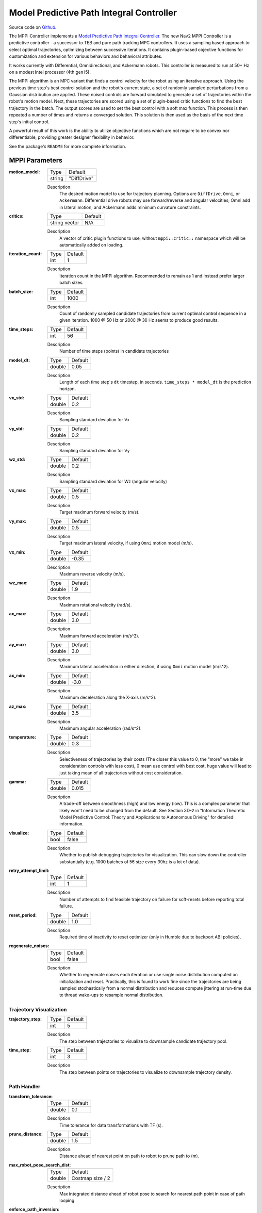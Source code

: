 .. _configuring_mppic:

Model Predictive Path Integral Controller
#########################################

Source code on Github_.

.. _Github: https://github.com/ros-navigation/navigation2/tree/main/nav2_mppi_controller


.. image:: images/mppi_demo.gif
    :width: 600px
    :alt: MPPI on Turtlebot3 demo
    :align: center

The MPPI Controller implements a `Model Predictive Path Integral Controller <https://ieeexplore.ieee.org/document/7487277>`_.
The new Nav2 MPPI Controller is a predictive controller - a successor to TEB and pure path tracking MPC controllers. It uses a sampling based approach to select optimal trajectories, optimizing between successive iterations. It contains plugin-based objective functions for customization and extension for various behaviors and behavioral attributes.

It works currently with Differential, Omnidirectional, and Ackermann robots.
This controller is measured to run at 50+ Hz on a modest Intel processor (4th gen i5).

The MPPI algorithm is an MPC variant that finds a control velocity for the robot using an iterative approach. Using the previous time step's best control solution and the robot's current state, a set of randomly sampled perturbations from a Gaussian distribution are applied. These noised controls are forward simulated to generate a set of trajectories within the robot's motion model.
Next, these trajectories are scored using a set of plugin-based critic functions to find the best trajectory in the batch. The output scores are used to set the best control with a soft max function.
This process is then repeated a number of times and returns a converged solution. This solution is then used as the basis of the next time step's initial control.

A powerful result of this work is the ability to utilize objective functions which are not require to be convex nor differentiable, providing greater designer flexibility in behavior.

See the package's ``README`` for more complete information.

MPPI Parameters
***************

:motion_model:

  ============== ===========================
  Type           Default
  -------------- ---------------------------
  string         "DiffDrive"
  ============== ===========================

  Description
    The desired motion model to use for trajectory planning. Options are ``DiffDrive``, ``Omni``, or ``Ackermann``. Differential drive robots may use forward/reverse and angular velocities; Omni add in lateral motion; and Ackermann adds minimum curvature constraints.

:critics:

  ============== ===========================
  Type           Default
  -------------- ---------------------------
  string vector  N/A
  ============== ===========================

  Description
    A vector of critic plugin functions to use, without ``mppi::critic::`` namespace which will be automatically added on loading.

:iteration_count:

  ============== ===========================
  Type           Default
  -------------- ---------------------------
  int            1
  ============== ===========================

  Description
    Iteration count in the MPPI algorithm. Recommended to remain as 1 and instead prefer larger batch sizes.

:batch_size:

  ============== ===========================
  Type           Default
  -------------- ---------------------------
  int            1000
  ============== ===========================

  Description
    Count of randomly sampled candidate trajectories from current optimal control sequence in a given iteration. 1000 @ 50 Hz or 2000 @ 30 Hz seems to produce good results.

:time_steps:

  ============== ===========================
  Type           Default
  -------------- ---------------------------
  int            56
  ============== ===========================

  Description
    Number of time steps (points) in candidate trajectories

:model_dt:

  ============== ===========================
  Type           Default
  -------------- ---------------------------
  double         0.05
  ============== ===========================

  Description
    Length of each time step's ``dt`` timestep, in seconds. ``time_steps * model_dt`` is the prediction horizon.

:vx_std:

  ============== ===========================
  Type           Default
  -------------- ---------------------------
  double         0.2
  ============== ===========================

  Description
    Sampling standard deviation for Vx

:vy_std:

  ============== ===========================
  Type           Default
  -------------- ---------------------------
  double         0.2
  ============== ===========================

  Description
    Sampling standard deviation for Vy

:wz_std:

  ============== ===========================
  Type           Default
  -------------- ---------------------------
  double         0.2
  ============== ===========================

  Description
    Sampling standard deviation for Wz (angular velocity)

:vx_max:

  ============== ===========================
  Type           Default
  -------------- ---------------------------
  double         0.5
  ============== ===========================

  Description
    Target maximum forward velocity (m/s).

:vy_max:

  ============== ===========================
  Type           Default
  -------------- ---------------------------
  double         0.5
  ============== ===========================

  Description
    Target maximum lateral velocity, if using ``Omni`` motion model (m/s).

:vx_min:

  ============== ===========================
  Type           Default
  -------------- ---------------------------
  double         -0.35
  ============== ===========================

  Description
    Maximum reverse velocity (m/s).

:wz_max:

  ============== ===========================
  Type           Default
  -------------- ---------------------------
  double         1.9
  ============== ===========================

  Description
    Maximum rotational velocity (rad/s).

:ax_max:

  ============== ===========================
  Type           Default
  -------------- ---------------------------
  double         3.0
  ============== ===========================

  Description
    Maximum forward acceleration (m/s^2).

:ay_max:

  ============== ===========================
  Type           Default
  -------------- ---------------------------
  double         3.0
  ============== ===========================

  Description
    Maximum lateral acceleration in either direction, if using ``Omni`` motion model (m/s^2).

:ax_min:

  ============== ===========================
  Type           Default
  -------------- ---------------------------
  double         -3.0
  ============== ===========================

  Description
    Maximum deceleration along the X-axis (m/s^2).

:az_max:

  ============== ===========================
  Type           Default
  -------------- ---------------------------
  double         3.5
  ============== ===========================

  Description
    Maximum angular acceleration (rad/s^2).

:temperature:

  ============== ===========================
  Type           Default
  -------------- ---------------------------
  double         0.3
  ============== ===========================

  Description
    Selectiveness of trajectories by their costs (The closer this value to 0, the "more" we take in consideration controls with less cost), 0 mean use control with best cost, huge value will lead to just taking mean of all trajectories without cost consideration.

:gamma:

  ============== ===========================
  Type           Default
  -------------- ---------------------------
  double         0.015
  ============== ===========================

  Description
    A trade-off between smoothness (high) and low energy (low). This is a complex parameter that likely won't need to be changed from the default. See Section 3D-2 in "Information Theoretic Model Predictive Control: Theory and Applications to Autonomous Driving" for detailed information.

:visualize:

  ============== ===========================
  Type           Default
  -------------- ---------------------------
  bool           false
  ============== ===========================

  Description
    Whether to publish debugging trajectories for visualization. This can slow down the controller substantially (e.g. 1000 batches of 56 size every 30hz is a lot of data).

:retry_attempt_limit:

  ============== ===========================
  Type           Default
  -------------- ---------------------------
  int            1
  ============== ===========================

  Description
    Number of attempts to find feasible trajectory on failure for soft-resets before reporting total failure.

:reset_period:

  ============== ===========================
  Type           Default
  -------------- ---------------------------
  double            1.0
  ============== ===========================

  Description
    Required time of inactivity to reset optimizer  (only in Humble due to backport ABI policies).

:regenerate_noises:

  ============== ===========================
  Type           Default
  -------------- ---------------------------
  bool           false
  ============== ===========================

  Description
    Whether to regenerate noises each iteration or use single noise distribution computed on initialization and reset. Practically, this is found to work fine since the trajectories are being sampled stochastically from a normal distribution and reduces compute jittering at run-time due to thread wake-ups to resample normal distribution.

Trajectory Visualization
------------------------

:trajectory_step:

  ============== ===========================
  Type           Default
  -------------- ---------------------------
  int            5
  ============== ===========================

  Description
    The step between trajectories to visualize to downsample candidate trajectory pool.

:time_step:

  ============== ===========================
  Type           Default
  -------------- ---------------------------
  int            3
  ============== ===========================

  Description
    The step between points on trajectories to visualize to downsample trajectory density.

Path Handler
------------

:transform_tolerance:

  ============== ===========================
  Type           Default
  -------------- ---------------------------
  double         0.1
  ============== ===========================

  Description
    Time tolerance for data transformations with TF (s).

:prune_distance:

  ============== ===========================
  Type           Default
  -------------- ---------------------------
  double         1.5
  ============== ===========================

  Description
    Distance ahead of nearest point on path to robot to prune path to (m).

:max_robot_pose_search_dist:

  ============== ===========================
  Type           Default
  -------------- ---------------------------
  double         Costmap size / 2
  ============== ===========================

  Description
    Max integrated distance ahead of robot pose to search for nearest path point in case of path looping.

:enforce_path_inversion:

  ============== ===========================
  Type           Default
  -------------- ---------------------------
  bool           false
  ============== ===========================

  Description
    If true, it will prune paths containing cusping points for segments changing directions (e.g. path inversions) such that the controller will be forced to change directions at or very near the planner's requested inversion point. This is targeting Smac Planner users with feasible paths who need their robots to switch directions where specifically requested.

:inversion_xy_tolerance:

  ============== ===========================
  Type           Default
  -------------- ---------------------------
  double         0.2
  ============== ===========================

  Description
    Cartesian proximity (m) to path inversion point to be considered "achieved" to pass on the rest of the path after path inversion.

:inversion_yaw_tolerance:

  ============== ===========================
  Type           Default
  -------------- ---------------------------
  double         0.4
  ============== ===========================

  Description
    Angular proximity (radians) to path inversion point to be considered "achieved" to pass on the rest of the path after path inversion. 0.4 rad = 23 deg.

Ackermann Motion Model
----------------------

:min_turning_r:

  ============== ===========================
  Type           Default
  -------------- ---------------------------
  double         0.2
  ============== ===========================

  Description
    The minimum turning radius possible for the vehicle platform (m).


Constraint Critic
-----------------

This critic penalizes trajectories that have components outside of the set dynamic or kinematic constraints

:cost_weight:

  ============== ===========================
  Type           Default
  -------------- ---------------------------
  double         4.0
  ============== ===========================

  Description
    Weight to apply to critic term.

:cost_power:

  ============== ===========================
  Type           Default
  -------------- ---------------------------
  int            1
  ============== ===========================

  Description
    Power order to apply to term.

Goal Angle Critic
-----------------

This critic incentivizes navigating to achieve the angle of the goal posewhen in reasonable proximity to goal

:cost_weight:

  ============== ===========================
  Type           Default
  -------------- ---------------------------
  double         3.0
  ============== ===========================

  Description
    Weight to apply to critic term.

:cost_power:

  ============== ===========================
  Type           Default
  -------------- ---------------------------
  int            1
  ============== ===========================

  Description
    Power order to apply to term.

:threshold_to_consider:

  ============== ===========================
  Type           Default
  -------------- ---------------------------
  double         0.5
  ============== ===========================

  Description
    Minimal distance (m) between robot and goal above which angle goal cost considered.

Goal Critic
-----------

This critic incentivizes navigating spatially towards the goal when in reasonable proximity to goal

:cost_weight:

  ============== ===========================
  Type           Default
  -------------- ---------------------------
  double         5.0
  ============== ===========================

  Description
    Weight to apply to critic term.

:cost_power:

  ============== ===========================
  Type           Default
  -------------- ---------------------------
  int            1
  ============== ===========================

  Description
    Power order to apply to term.

:threshold_to_consider:

  ============== ===========================
  Type           Default
  -------------- ---------------------------
  double         1.4
  ============== ===========================

  Description
    Minimal distance (m) between robot and goal above which goal distance cost considered. It is wise to start with this as being the same as your prediction horizon to have a clean hand-off with the path follower critic.

Obstacles Critic
----------------

This critic incentivizes navigating away from obstacles and critical collisions using either a circular robot point-check or full SE2 footprint check using distances from obstacles.

:critical_weight:

  ============== ===========================
  Type           Default
  -------------- ---------------------------
  double         20.0
  ============== ===========================

  Description
    Weight to apply to critic for near collisions closer than ``collision_margin_distance`` to prevent near collisions **only** as a method of virtually inflating the footprint. This should not be used to generally influence obstacle avoidance away from critical collisions.

:repulsion_weight:

  ============== ===========================
  Type           Default
  -------------- ---------------------------
  double         1.5
  ============== ===========================

  Description
    Weight to apply to critic for generally preferring routes in lower cost space. This is separated from the critical term to allow for fine tuning of obstacle behaviors with path alignment for dynamic scenes without impacting actions which may directly lead to near-collisions. This is applied within the ``inflation_radius`` distance from obstacles.

:cost_power:

  ============== ===========================
  Type           Default
  -------------- ---------------------------
  int            1
  ============== ===========================

  Description
    Power order to apply to term.

:consider_footprint:

  ============== ===========================
  Type           Default
  -------------- ---------------------------
  bool           false
  ============== ===========================

  Description
    Whether to use point cost (if robot is circular or low compute power) or compute SE2 footprint cost.

:collision_cost:

  ============== ===========================
  Type           Default
  -------------- ---------------------------
  double         100000.0
  ============== ===========================

  Description
    Cost to apply to a true collision in a trajectory.

:collision_margin_distance:

  ============== ===========================
  Type           Default
  -------------- ---------------------------
  double         0.10
  ============== ===========================

  Description
    Margin distance (m) from collision to apply severe penalty, similar to footprint inflation. Between 0.05-0.2 is reasonable. Note that it will highly influence the controller not to enter spaces more confined than this, so ensure this parameter is set lower than the narrowest you expect the robot to need to traverse through.

:near_goal_distance:

  ============== ===========================
  Type           Default
  -------------- ---------------------------
  double         0.50
  ============== ===========================

  Description
    Distance (m) near goal to stop applying preferential obstacle term to allow robot to smoothly converge to goal pose in close proximity to obstacles.

:cost_scaling_factor:

  ============== ===========================
  Type           Default
  -------------- ---------------------------
  double         10.0
  ============== ===========================

  Description
    Exponential decay factor across inflation radius. This should be the same as for your inflation layer (Humble only)

:inflation_radius:

  ============== ===========================
  Type           Default
  -------------- ---------------------------
  double         0.55
  ============== ===========================

  Description
    Radius to inflate costmap around lethal obstacles. This should be the same as for your inflation layer (Humble only)

:inflation_layer_name:

  ============== ===========================
  Type           Default
  -------------- ---------------------------
  string         ""
  ============== ===========================

  Description
    Name of the inflation layer. If empty, it uses the last inflation layer in the costmap. If you have multiple inflation layers, you may want to specify the name of the layer to use.


Cost Critic
-----------

This critic incentivizes navigating away from obstacles and critical collisions using either a circular robot point-check or full SE2 footprint check using the costmap values.

:cost_weight:

  ============== ===========================
  Type           Default
  -------------- ---------------------------
  double         3.81
  ============== ===========================

  Description
    Weight to apply to critic.

:cost_power:

  ============== ===========================
  Type           Default
  -------------- ---------------------------
  int            1
  ============== ===========================

  Description
    Power order to apply to term.

:consider_footprint:

  ============== ===========================
  Type           Default
  -------------- ---------------------------
  bool           false
  ============== ===========================

  Description
    Whether to use point cost (if robot is circular or low compute power) or compute SE2 footprint cost.

:collision_cost:

  ============== ===========================
  Type           Default
  -------------- ---------------------------
  double         1000000.0
  ============== ===========================

  Description
    Cost to apply to a true collision in a trajectory.

:near_collision_cost:

  ============== ===========================
  Type           Default
  -------------- ---------------------------
  int            253
  ============== ===========================

  Description
    Costmap cost value to set a maximum proximity for avoidance.

:critical_cost:

  ============== ===========================
  Type           Default
  -------------- ---------------------------
  double         300.0
  ============== ===========================

  Description
    Cost to apply to a pose with a cost higher than the near_collision_cost.

:near_goal_distance:

  ============== ===========================
  Type           Default
  -------------- ---------------------------
  double         0.50
  ============== ===========================

  Description
    Distance (m) near goal to stop applying preferential obstacle term to allow robot to smoothly converge to goal pose in close proximity to obstacles.

:inflation_layer_name:

  ============== ===========================
  Type           Default
  -------------- ---------------------------
  string         ""
  ============== ===========================

  Description
    Name of the inflation layer. If empty, it uses the last inflation layer in the costmap. If you have multiple inflation layers, you may want to specify the name of the layer to use.

:trajectory_point_step:

  ============== ===========================
  Type           Default
  -------------- ---------------------------
  int            2
  ============== ===========================

  Description
    The step to take in trajectories for evaluating them in the critic. Since trajectories are extremely dense, its unnecessary to evaluate each point and computationally expensive.

Path Align Critic
-----------------

This critic incentivizes aligning with the global path, if relevant. It does not implement path following behavior.

:cost_weight:

  ============== ===========================
  Type           Default
  -------------- ---------------------------
  double         10.0
  ============== ===========================

  Description
    Weight to apply to critic term.

:cost_power:

  ============== ===========================
  Type           Default
  -------------- ---------------------------
  int            1
  ============== ===========================

  Description
    Power order to apply to term.

:threshold_to_consider:

  ============== ===========================
  Type           Default
  -------------- ---------------------------
  double         0.5
  ============== ===========================

  Description
    Distance (m) between robot and goal to **stop** considering path alignment and allow goal critics to take over.

:offset_from_furthest:

  ============== ===========================
  Type           Default
  -------------- ---------------------------
  int            20
  ============== ===========================

  Description
    Checks that the candidate trajectories are sufficiently far along their way tracking the path to apply the alignment critic. This ensures that path alignment is only considered when actually tracking the path, preventing awkward initialization motions preventing the robot from leaving the path to achieve the appropriate heading.

:max_path_occupancy_ratio:

  ============== ===========================
  Type           Default
  -------------- ---------------------------
  double         0.07
  ============== ===========================

  Description
    Maximum proportion of the path that can be occupied before this critic is not considered to allow the obstacle and path follow critics to avoid obstacles while following the path's intent in presence of dynamic objects in the scene. Between 0-1 for 0-100%.

:use_path_orientations:

  ============== ===========================
  Type           Default
  -------------- ---------------------------
  bool           false
  ============== ===========================

  Description
    Whether to consider path's orientations in path alignment, which can be useful when paired with feasible smac planners to incentivize directional changes only where/when the smac planner requests them. If you want the robot to deviate and invert directions where the controller sees fit, keep as false. If your plans do not contain orientation information (e.g. navfn), keep as false.

:trajectory_point_step:

  ============== ===========================
  Type           Default
  -------------- ---------------------------
  int            4
  ============== ===========================

  Description
    The step to take in trajectories for evaluating them in the critic. Since trajectories are extremely dense, its unnecessary to evaluate each point and computationally expensive.


Path Angle Critic
-----------------

This critic penalizes trajectories at a high relative angle to the path. This helps the robot make sharp turns when necessary due to large accumulated angular errors.

:cost_weight:

  ============== ===========================
  Type           Default
  -------------- ---------------------------
  double         2.2
  ============== ===========================

  Description
    Weight to apply to critic term.

:cost_power:

  ============== ===========================
  Type           Default
  -------------- ---------------------------
  int            1
  ============== ===========================

  Description
    Power order to apply to term.

:threshold_to_consider:

  ============== ===========================
  Type           Default
  -------------- ---------------------------
  double         0.5
  ============== ===========================

  Description
    Distance (m) between robot and goal to **stop** considering path angles and allow goal critics to take over.

:offset_from_furthest:

  ============== ===========================
  Type           Default
  -------------- ---------------------------
  int            20
  ============== ===========================

  Description
    Number of path points after furthest one any trajectory achieves to compute path angle relative to.

:max_angle_to_furthest:

  ============== ===========================
  Type           Default
  -------------- ---------------------------
  double         0.785398
  ============== ===========================

  Description
    Angular distance (rad) between robot and goal above which path angle cost starts being considered

:mode:

  ============== ===========================
  Type           Default
  -------------- ---------------------------
  int            0
  ============== ===========================

  Description
    Enum type for mode of operations for the path angle critic depending on path input types and behavioral desires. 0: Forward Preference, penalizes high path angles relative to the robot's orientation to incentivize turning towards the path. 1: No directional preference, penalizes high path angles relative to the robot's orientation or mirrored orientation (e.g. reverse), which ever is less, when a particular direction of travel is not preferable. 2: Consider feasible path orientation, when using a feasible path whereas the path points have orientation information (e.g. Smac Planners), consider the path's requested direction of travel to penalize path angles such that the robot will follow the path in the requested direction.


Path Follow Critic
------------------

This critic incentivizes making progress along the path. This is what drives the robot forward along the path.

:cost_weight:

  ============== ===========================
  Type           Default
  -------------- ---------------------------
  double         5.0
  ============== ===========================

  Description
    Weight to apply to critic term.

:cost_power:

  ============== ===========================
  Type           Default
  -------------- ---------------------------
  int            1
  ============== ===========================

  Description
    Power order to apply to term.

:threshold_to_consider:

  ============== ===========================
  Type           Default
  -------------- ---------------------------
  double         1.4
  ============== ===========================

  Description
    Distance (m) between robot and goal to **stop** considering path following and allow goal critics to take over. It is wise to start with this as being the same as your prediction horizon to have a clean hand-off with the goal critic.

:offset_from_furthest:

  ============== ===========================
  Type           Default
  -------------- ---------------------------
  int            6
  ============== ===========================

  Description
    Number of path points after furthest one any trajectory achieves to drive path tracking relative to.

Prefer Forward Critic
---------------------

This critic incentivizes moving in the forward direction, rather than reversing.

:cost_weight:

  ============== ===========================
  Type           Default
  -------------- ---------------------------
  double         5.0
  ============== ===========================

  Description
    Weight to apply to critic term.

:cost_power:

  ============== ===========================
  Type           Default
  -------------- ---------------------------
  int            1
  ============== ===========================

  Description
    Power order to apply to term.

:threshold_to_consider:

  ============== ===========================
  Type           Default
  -------------- ---------------------------
  double         0.5
  ============== ===========================

  Description
    Distance (m) between robot and goal to **stop** considering preferring forward and allow goal critics to take over.

Twirling Critic
---------------

This critic penalizes unnecessary 'twisting' with holonomic vehicles. It adds a constraint on the rotation angle to keep it consistent.

:cost_weight:

  ============== ===========================
  Type           Default
  -------------- ---------------------------
  double         10.0
  ============== ===========================

  Description
    Weight to apply to critic term.

:cost_power:

  ============== ===========================
  Type           Default
  -------------- ---------------------------
  int            1
  ============== ===========================

  Description
    Power order to apply to term.

Velocity Deadband Critic
------------------------

This critic penalizes velocities that fall below the deadband threshold, helping to mitigate hardware limitations on certain platforms.

:cost_weight:

  =============== ===========================
  Type            Default
  --------------- ---------------------------
  double          35.0
  =============== ===========================

  Description
    Weight to apply to critic term.

:cost_power:

  ===============  ===========================
  Type             Default
  ---------------  ---------------------------
  int              1
  ===============  ===========================

  Description
    Power order to apply to term.

:deadband_velocities:

  ===============  ===========================
  Type             Default
  ---------------  ---------------------------
  array of double  [0.05, 0.05, 0.05]
  ===============  ===========================

  Description
    The array of deadband velocities [vx, vz, wz]. A zero array indicates that the critic will take no action.

Example
*******
.. code-block:: yaml

    controller_server:
      ros__parameters:
        controller_frequency: 30.0
        FollowPath:
          plugin: "nav2_mppi_controller::MPPIController"
          time_steps: 56
          model_dt: 0.05
          batch_size: 2000
          vx_std: 0.2
          vy_std: 0.2
          wz_std: 0.4
          vx_max: 0.5
          vx_min: -0.35
          vy_max: 0.5
          wz_max: 1.9
          ax_max: 3.0
          ax_min: -3.0
          ay_max: 3.0
          az_max: 3.5
          iteration_count: 1
          prune_distance: 1.7
          transform_tolerance: 0.1
          temperature: 0.3
          gamma: 0.015
          motion_model: "DiffDrive"
          visualize: false
          reset_period: 1.0 # (only in Humble)
          regenerate_noises: false
          TrajectoryVisualizer:
            trajectory_step: 5
            time_step: 3
          AckermannConstraints:
            min_turning_r: 0.2
          critics: ["ConstraintCritic", "CostCritic", "GoalCritic", "GoalAngleCritic", "PathAlignCritic", "PathFollowCritic", "PathAngleCritic", "PreferForwardCritic"]
          ConstraintCritic:
            enabled: true
            cost_power: 1
            cost_weight: 4.0
          GoalCritic:
            enabled: true
            cost_power: 1
            cost_weight: 5.0
            threshold_to_consider: 1.4
          GoalAngleCritic:
            enabled: true
            cost_power: 1
            cost_weight: 3.0
            threshold_to_consider: 0.5
          PreferForwardCritic:
            enabled: true
            cost_power: 1
            cost_weight: 5.0
            threshold_to_consider: 0.5
          # ObstaclesCritic:
          #   enabled: true
          #   cost_power: 1
          #   repulsion_weight: 1.5
          #   critical_weight: 20.0
          #   consider_footprint: false
          #   collision_cost: 10000.0
          #   collision_margin_distance: 0.1
          #   near_goal_distance: 0.5
          #   inflation_radius: 0.55 # (only in Humble)
          #   cost_scaling_factor: 10.0 # (only in Humble)
          CostCritic:
            enabled: true
            cost_power: 1
            cost_weight: 3.81
            critical_cost: 300.0
            consider_footprint: true
            collision_cost: 1000000.0
            near_goal_distance: 1.0
            trajectory_point_step: 2
          PathAlignCritic:
            enabled: true
            cost_power: 1
            cost_weight: 14.0
            max_path_occupancy_ratio: 0.05
            trajectory_point_step: 4
            threshold_to_consider: 0.5
            offset_from_furthest: 20
            use_path_orientations: false
          PathFollowCritic:
            enabled: true
            cost_power: 1
            cost_weight: 5.0
            offset_from_furthest: 5
            threshold_to_consider: 1.4
          PathAngleCritic:
            enabled: true
            cost_power: 1
            cost_weight: 2.0
            offset_from_furthest: 4
            threshold_to_consider: 0.5
            max_angle_to_furthest: 1.0
            mode: 0
          # VelocityDeadbandCritic:
          #   enabled: true
          #   cost_power: 1
          #   cost_weight: 35.0
          #   deadband_velocities: [0.05, 0.05, 0.05]
          # TwirlingCritic:
          #   enabled: true
          #   twirling_cost_power: 1
          #   twirling_cost_weight: 10.0


Notes to Users
**************

General Words of Wisdom
-----------------------

The ``model_dt`` parameter generally should be set to the duration of your control frequency. So if your control frequency is 20hz, this should be ``0.05``. However, you may also set it lower **but not larger**.

Visualization of the trajectories using ``visualize`` uses compute resources to back out trajectories for visualization and therefore slows compute time. It is not suggested that this parameter is set to ``true`` during a deployed use, but is a useful debug instrument while tuning the system, but use sparingly. Visualizing 2000 batches @ 56 points at 30 hz is *a lot*.

The most common parameters you might want to start off changing are the velocity profiles (``vx_max``, ``vx_min``, ``wz_max``, and ``vy_max`` if holonomic) and the ``motion_model`` to correspond to your vehicle. Its wise to consider the ``prune_distance`` of the path plan in proportion to your maximum velocity and prediction horizon. The only deeper parameter that will likely need to be adjusted for your particular settings is the Obstacle critics' ``repulsion_weight`` since the tuning of this is proprtional to your inflation layer's radius. Higher radii should correspond to reduced ``repulsion_weight`` due to the penalty formation (e.g. ``inflation_radius - min_dist_to_obstacle``). If this penalty is too high, the robot will slow significantly when entering cost-space from non-cost space or jitter in narrow corridors. It is noteworthy, but likely not necessary to be changed, that the Obstacle critic may use the full footprint information if ``consider_footprint = true``, though comes at an increased compute cost.

Otherwise, the parameters have been closely pre-tuned by your friendly neighborhood navigator to give you a decent starting point that hopefully you only need to retune for your specific desired behavior lightly (if at all). Varying costmap parameters or maximum speeds are the actions which require the most attention, as described below:

Prediction Horizon, Costmap Sizing, and Offsets
-----------------------------------------------

As this is a predictive planner, there is some relationship between maximum speed, prediction times, std sampling, and costmap size that users should keep in mind while tuning for their application. If a controller server costmap is set to 3.0m in size, that means that with the robot in the center, there is 1.5m of information on either side of the robot. When your prediction horizon (``time_steps * model_dt``) at maximum speed (``vx_max``) is larger than this, then your robot will be artificially limited in its maximum speeds and behavior by the costmap limitation. For example, if you predict forward 3 seconds (60 steps @ 0.05s per step) at 0.5m/s maximum speed, the **minimum** required costmap radius is 1.5m - or 3m total width. The faster the robot is set to go, the higher the velocity sampling standard deviations should be in order to effectively explore the velocity space.

The same applies to the Path Follow and Align offsets from furthest. In the same example if the furthest point we can consider is already at the edge of the costmap, then further offsets are thresholded because they're unusable. So its important while selecting these parameters to make sure that the theoretical offsets can exist on the costmap settings selected with the maximum prediction horizon and velocities desired. Setting the threshold for consideration in the path follower + goal critics as the same as your prediction horizon can make sure you have clean hand-offs between them, as the path follower will otherwise attempt to slow slightly once it reaches the final goal pose as its marker.

The Path Follow critic cannot drive velocities greater than the projectable distance of that velocity on the available path on the rolling costmap. The Path Align critic `offset_from_furthest` represents the number of path points a trajectory passes through while tracking the path. If this is set either absurdly low (e.g. 5) it can trigger when a robot is simply trying to start path tracking causing some suboptimal behaviors and local minima while starting a task. If it is set absurdly high (e.g. 50) relative to the path resolution and costmap size, then the critic may never trigger or only do so when at full-speed. A balance here is wise. A selection of this value to be ~30% of the maximum velocity distance projected is good (e.g. if a planner produces points every 2.5cm, 60 can fit on the 1.5m local costmap radius. If the max speed is 0.5m/s with a 3s prediction time, then 20 points represents 33% of the maximum speed projected over the prediction horizon onto the path). When in doubt, ``prediction_horizon_s * max_speed / path_resolution / 3.0`` is a good baseline.

Obstacle, Inflation Layer, and Path Following
---------------------------------------------

There also exists a relationship between the costmap configurations and the Obstacle critic configurations. If the Obstacle critic is not well tuned with the costmap parameters (inflation radius, scale) it can cause the robot to wobble significantly as it attempts to take finitely lower-cost trajectories with a slightly lower cost in exchange for jerky motion. It may also perform awkward maneuvers when in free-space to try to maximize time in a small pocket of 0-cost over a more natural motion which involves moving into some low-costed region. Finally, it may generally refuse to go into costed space at all when starting in a free 0-cost space if the gain is set disproportionately higher than the Path Follow scoring to encourage the robot to move along the path. This is due to the critic cost of staying in free space becoming more attractive than entering even lightly costed space in exchange for progression along the task.

Thus, care should be taken to select weights of the obstacle critic in conjunction with the costmap inflation radius and scale so that a robot does not have such issues. How I (Steve, your friendly neighborhood navigator) tuned this was to first create the appropriate obstacle critic behavior desirable in conjunction with the inflation layer parameters. Its worth noting that the Obstacle critic converts the cost into a distance from obstacles, so the nature of the distribution of costs in the inflation isn't overly significant. However, the inflation radius and the scale will define the cost at the end of the distribution where free-space meets the lowest cost value within the radius. So testing for quality behavior when going over that threshold should be considered.

As you increase or decrease your weights on the Obstacle, you may notice the aforementioned behaviors (e.g. won't overcome free to non-free threshold). To overcome them, increase the FollowPath critic cost to increase the desire for the trajectory planner to continue moving towards the goal. Make sure to not overshoot this though, keep them balanced. A desirable outcome is smooth motion roughly in the center of spaces without significant close interactions with obstacles. It shouldn't be perfectly following a path yet nor should the output velocity be wobbling jaggedly.

Once you have your obstacle avoidance behavior tuned and matched with an appropriate path following penalty, tune the Path Align critic to align with the path. If you design exact-path-alignment behavior, its possible to skip the obstacle critic step as highly tuning the system to follow the path will give it less ability to deviate to avoid obstacles (though it'll slow and stop). Tuning the critic weight for the Obstacle critic high will do the job to avoid near-collisions but the repulsion weight is largely unnecessary to you. For others wanting more dynamic behavior, it *can* be beneficial to slowly lower the weight on the obstacle critic to give the path alignment critic some more room to work. If your path was generated with a cost-aware planner (like all provided by Nav2) and providing paths sufficiently far from obstacles for your satisfaction, the impact of a slightly reduced Obstacle critic with a Path Alignment critic will do you well. Not over-weighting the path align critic will allow the robot to  deviate from the path to get around dynamic obstacles in the scene or other obstacles not previous considered during path planning. It is subjective as to the best behavior for your application, but it has been shown that MPPI can be an exact path tracker and/or avoid dynamic obstacles very fluidly and everywhere in between. The defaults provided are in the generally right regime for a balanced initial trade-off.
